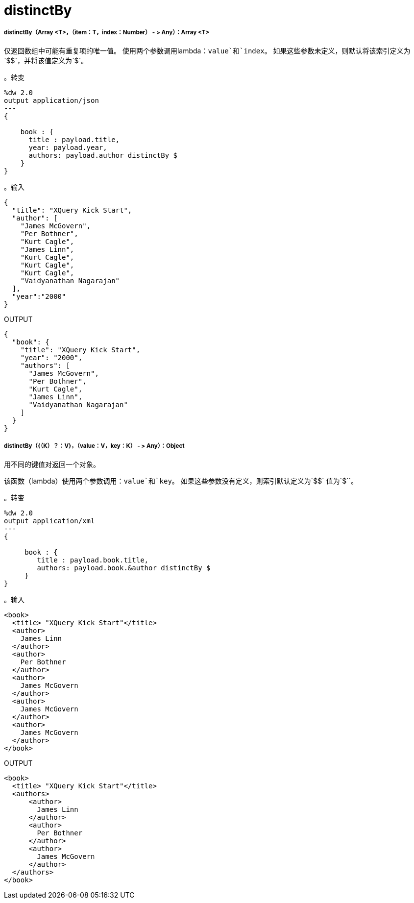 =  distinctBy

// * <<distinctby1>>
// * <<distinctby2>>


[[distinctby1]]
=====  distinctBy（Array <T>，（item：T，index：Number） - > Any）：Array <T>

仅返回数组中可能有重复项的唯一值。
使用两个参数调用lambda：`value`和`index`。
如果这些参数未定义，则默认将该索引定义为`&#36;&#36;`，并将该值定义为`&#36;`。

。转变
[source,DataWeave, linenums]
----
%dw 2.0
output application/json
---
{

    book : {
      title : payload.title,
      year: payload.year,
      authors: payload.author distinctBy $
    }
}
----

。输入
[source,JSON,linenums]
----
{
  "title": "XQuery Kick Start",
  "author": [
    "James McGovern",
    "Per Bothner",
    "Kurt Cagle",
    "James Linn",
    "Kurt Cagle",
    "Kurt Cagle",
    "Kurt Cagle",
    "Vaidyanathan Nagarajan"
  ],
  "year":"2000"
}
----

.OUTPUT
[source,JSON,linenums]
----
{
  "book": {
    "title": "XQuery Kick Start",
    "year": "2000",
    "authors": [
      "James McGovern",
      "Per Bothner",
      "Kurt Cagle",
      "James Linn",
      "Vaidyanathan Nagarajan"
    ]
  }
}
----



[[distinctby2]]
=====  distinctBy（{（K）？：V}，（value：V，key：K） - > Any）：Object

用不同的键值对返回一个对象。

该函数（lambda）使用两个参数调用：`value`和`key`。
如果这些参数没有定义，则索引默认定义为`&#36;&#36;`
值为`&#36;``。

。转变
[source,DataWeave, linenums]
----
%dw 2.0
output application/xml
---
{

     book : {
        title : payload.book.title,
        authors: payload.book.&author distinctBy $
     }
}
----

。输入
[source,XML,linenums]
----
<book>
  <title> "XQuery Kick Start"</title>
  <author>
    James Linn
  </author>
  <author>
    Per Bothner
  </author>
  <author>
    James McGovern
  </author>
  <author>
    James McGovern
  </author>
  <author>
    James McGovern
  </author>
</book>
----

.OUTPUT
[source,XML,linenums]
----
<book>
  <title> "XQuery Kick Start"</title>
  <authors>
      <author>
        James Linn
      </author>
      <author>
        Per Bothner
      </author>
      <author>
        James McGovern
      </author>
  </authors>
</book>
----


